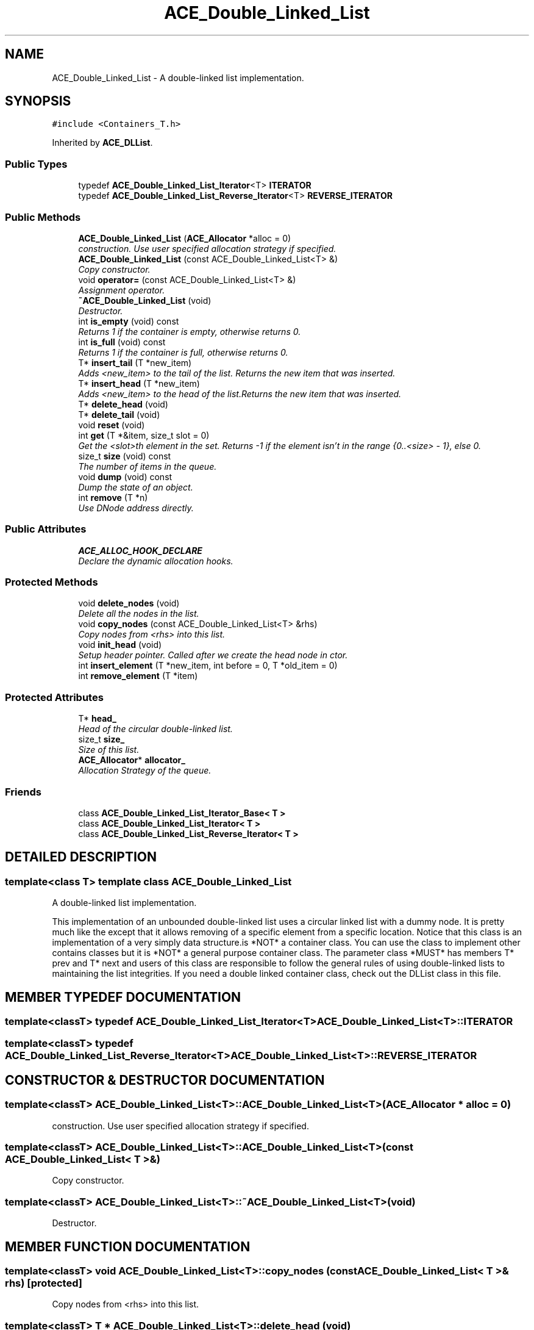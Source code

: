 .TH ACE_Double_Linked_List 3 "5 Oct 2001" "ACE" \" -*- nroff -*-
.ad l
.nh
.SH NAME
ACE_Double_Linked_List \- A double-linked list implementation. 
.SH SYNOPSIS
.br
.PP
\fC#include <Containers_T.h>\fR
.PP
Inherited by \fBACE_DLList\fR.
.PP
.SS Public Types

.in +1c
.ti -1c
.RI "typedef \fBACE_Double_Linked_List_Iterator\fR<T> \fBITERATOR\fR"
.br
.ti -1c
.RI "typedef \fBACE_Double_Linked_List_Reverse_Iterator\fR<T> \fBREVERSE_ITERATOR\fR"
.br
.in -1c
.SS Public Methods

.in +1c
.ti -1c
.RI "\fBACE_Double_Linked_List\fR (\fBACE_Allocator\fR *alloc = 0)"
.br
.RI "\fIconstruction. Use user specified allocation strategy if specified.\fR"
.ti -1c
.RI "\fBACE_Double_Linked_List\fR (const ACE_Double_Linked_List<T> &)"
.br
.RI "\fICopy constructor.\fR"
.ti -1c
.RI "void \fBoperator=\fR (const ACE_Double_Linked_List<T> &)"
.br
.RI "\fIAssignment operator.\fR"
.ti -1c
.RI "\fB~ACE_Double_Linked_List\fR (void)"
.br
.RI "\fIDestructor.\fR"
.ti -1c
.RI "int \fBis_empty\fR (void) const"
.br
.RI "\fIReturns 1 if the container is empty, otherwise returns 0.\fR"
.ti -1c
.RI "int \fBis_full\fR (void) const"
.br
.RI "\fIReturns 1 if the container is full, otherwise returns 0.\fR"
.ti -1c
.RI "T* \fBinsert_tail\fR (T *new_item)"
.br
.RI "\fIAdds <new_item> to the tail of the list. Returns the new item that was inserted.\fR"
.ti -1c
.RI "T* \fBinsert_head\fR (T *new_item)"
.br
.RI "\fIAdds <new_item> to the head of the list.Returns the new item that was inserted.\fR"
.ti -1c
.RI "T* \fBdelete_head\fR (void)"
.br
.ti -1c
.RI "T* \fBdelete_tail\fR (void)"
.br
.ti -1c
.RI "void \fBreset\fR (void)"
.br
.ti -1c
.RI "int \fBget\fR (T *&item, size_t slot = 0)"
.br
.RI "\fIGet the <slot>th element in the set. Returns -1 if the element isn't in the range {0..<size> - 1}, else 0.\fR"
.ti -1c
.RI "size_t \fBsize\fR (void) const"
.br
.RI "\fIThe number of items in the queue.\fR"
.ti -1c
.RI "void \fBdump\fR (void) const"
.br
.RI "\fIDump the state of an object.\fR"
.ti -1c
.RI "int \fBremove\fR (T *n)"
.br
.RI "\fIUse DNode address directly.\fR"
.in -1c
.SS Public Attributes

.in +1c
.ti -1c
.RI "\fBACE_ALLOC_HOOK_DECLARE\fR"
.br
.RI "\fIDeclare the dynamic allocation hooks.\fR"
.in -1c
.SS Protected Methods

.in +1c
.ti -1c
.RI "void \fBdelete_nodes\fR (void)"
.br
.RI "\fIDelete all the nodes in the list.\fR"
.ti -1c
.RI "void \fBcopy_nodes\fR (const ACE_Double_Linked_List<T> &rhs)"
.br
.RI "\fICopy nodes from <rhs> into this list.\fR"
.ti -1c
.RI "void \fBinit_head\fR (void)"
.br
.RI "\fISetup header pointer. Called after we create the head node in ctor.\fR"
.ti -1c
.RI "int \fBinsert_element\fR (T *new_item, int before = 0, T *old_item = 0)"
.br
.ti -1c
.RI "int \fBremove_element\fR (T *item)"
.br
.in -1c
.SS Protected Attributes

.in +1c
.ti -1c
.RI "T* \fBhead_\fR"
.br
.RI "\fIHead of the circular double-linked list.\fR"
.ti -1c
.RI "size_t \fBsize_\fR"
.br
.RI "\fISize of this list.\fR"
.ti -1c
.RI "\fBACE_Allocator\fR* \fBallocator_\fR"
.br
.RI "\fIAllocation Strategy of the queue.\fR"
.in -1c
.SS Friends

.in +1c
.ti -1c
.RI "class \fBACE_Double_Linked_List_Iterator_Base< T >\fR"
.br
.ti -1c
.RI "class \fBACE_Double_Linked_List_Iterator< T >\fR"
.br
.ti -1c
.RI "class \fBACE_Double_Linked_List_Reverse_Iterator< T >\fR"
.br
.in -1c
.SH DETAILED DESCRIPTION
.PP 

.SS template<class T>  template class ACE_Double_Linked_List
A double-linked list implementation.
.PP
.PP
 This implementation of an unbounded double-linked list uses a circular linked list with a dummy node. It is pretty much like the  except that it allows removing of a specific element from a specific location. Notice that this class is an implementation of a very simply data structure.is *NOT* a container class. You can use the class to implement other contains classes but it is *NOT* a general purpose container class. The parameter class *MUST* has members T* prev and T* next and users of this class are responsible to follow the general rules of using double-linked lists to maintaining the list integrities. If you need a double linked container class, check out the DLList class in this file. 
.PP
.SH MEMBER TYPEDEF DOCUMENTATION
.PP 
.SS template<classT> typedef \fBACE_Double_Linked_List_Iterator\fR<T> ACE_Double_Linked_List<T>::ITERATOR
.PP
.SS template<classT> typedef \fBACE_Double_Linked_List_Reverse_Iterator\fR<T> ACE_Double_Linked_List<T>::REVERSE_ITERATOR
.PP
.SH CONSTRUCTOR & DESTRUCTOR DOCUMENTATION
.PP 
.SS template<classT> ACE_Double_Linked_List<T>::ACE_Double_Linked_List<T> (\fBACE_Allocator\fR * alloc = 0)
.PP
construction. Use user specified allocation strategy if specified.
.PP
.SS template<classT> ACE_Double_Linked_List<T>::ACE_Double_Linked_List<T> (const ACE_Double_Linked_List< T >&)
.PP
Copy constructor.
.PP
.SS template<classT> ACE_Double_Linked_List<T>::~ACE_Double_Linked_List<T> (void)
.PP
Destructor.
.PP
.SH MEMBER FUNCTION DOCUMENTATION
.PP 
.SS template<classT> void ACE_Double_Linked_List<T>::copy_nodes (const ACE_Double_Linked_List< T >& rhs)\fC [protected]\fR
.PP
Copy nodes from <rhs> into this list.
.PP
.SS template<classT> T * ACE_Double_Linked_List<T>::delete_head (void)
.PP
Removes and returns the first <item> in the list. Returns internal node's address on success, 0 if the queue was empty. This method will *not* free the internal node. 
.PP
Reimplemented in \fBACE_DLList\fR.
.SS template<classT> void ACE_Double_Linked_List<T>::delete_nodes (void)\fC [protected]\fR
.PP
Delete all the nodes in the list.
.PP
.SS template<classT> T * ACE_Double_Linked_List<T>::delete_tail (void)
.PP
Removes and returns the last <item> in the list. Returns internal nodes's address on success, 0 if the queue was empty. This method will *not* free the internal node. 
.PP
Reimplemented in \fBACE_DLList\fR.
.SS template<classT> void ACE_Double_Linked_List<T>::dump (void) const
.PP
Dump the state of an object.
.PP
Reimplemented in \fBACE_DLList\fR.
.SS template<classT> int ACE_Double_Linked_List<T>::get (T *& item, size_t slot = 0)
.PP
Get the <slot>th element in the set. Returns -1 if the element isn't in the range {0..<size> - 1}, else 0.
.PP
Reimplemented in \fBACE_DLList\fR.
.SS template<classT> void ACE_Double_Linked_List<T>::init_head (void)\fC [protected]\fR
.PP
Setup header pointer. Called after we create the head node in ctor.
.PP
.SS template<classT> int ACE_Double_Linked_List<T>::insert_element (T * new_item, int before = 0, T * old_item = 0)\fC [protected]\fR
.PP
Insert a <new_element> into the list. It will be added before or after <old_item>. Default is to insert the new item *after* <head_>. Return 0 if succeed, -1 if error occured. 
.SS template<classT> T * ACE_Double_Linked_List<T>::insert_head (T * new_item)
.PP
Adds <new_item> to the head of the list.Returns the new item that was inserted.
.PP
Reimplemented in \fBACE_DLList\fR.
.SS template<classT> T * ACE_Double_Linked_List<T>::insert_tail (T * new_item)
.PP
Adds <new_item> to the tail of the list. Returns the new item that was inserted.
.PP
Reimplemented in \fBACE_DLList\fR.
.SS template<classT> int ACE_Double_Linked_List<T>::is_empty (void) const
.PP
Returns 1 if the container is empty, otherwise returns 0.
.PP
.SS template<classT> int ACE_Double_Linked_List<T>::is_full (void) const
.PP
Returns 1 if the container is full, otherwise returns 0.
.PP
.SS template<classT> void ACE_Double_Linked_List<T>::operator= (const ACE_Double_Linked_List< T >&)
.PP
Assignment operator.
.PP
.SS template<classT> int ACE_Double_Linked_List<T>::remove (T * n)
.PP
Use DNode address directly.
.PP
.SS template<classT> int ACE_Double_Linked_List<T>::remove_element (T * item)\fC [protected]\fR
.PP
Remove an <item> from the list. Return 0 if succeed, -1 otherwise. Notice that this function checks if item is <head_> and either its <next_> or <prev_> is NULL. The function resets item's <next_> and <prev_> to 0 to prevent clobbering the double-linked list if a user tries to remove the same node again. 
.SS template<classT> void ACE_Double_Linked_List<T>::reset (void)
.PP
Reset the  to be empty. Notice that since no one is interested in the items within, This operation will delete all items. 
.SS template<classT> size_t ACE_Double_Linked_List<T>::size (void) const
.PP
The number of items in the queue.
.PP
.SH FRIENDS AND RELATED FUNCTION DOCUMENTATION
.PP 
.SS template<classT> class \fBACE_Double_Linked_List_Iterator\fR\fC [friend]\fR
.PP
Reimplemented in \fBACE_DLList\fR.
.SS template<classT> class \fBACE_Double_Linked_List_Iterator_Base\fR\fC [friend]\fR
.PP
.SS template<classT> class \fBACE_Double_Linked_List_Reverse_Iterator\fR\fC [friend]\fR
.PP
.SH MEMBER DATA DOCUMENTATION
.PP 
.SS template<classT> ACE_Double_Linked_List<T>::ACE_ALLOC_HOOK_DECLARE
.PP
Declare the dynamic allocation hooks.
.PP
.SS template<classT> \fBACE_Allocator\fR * ACE_Double_Linked_List<T>::allocator_\fC [protected]\fR
.PP
Allocation Strategy of the queue.
.PP
.SS template<classT> T * ACE_Double_Linked_List<T>::head_\fC [protected]\fR
.PP
Head of the circular double-linked list.
.PP
.SS template<classT> size_t ACE_Double_Linked_List<T>::size_\fC [protected]\fR
.PP
Size of this list.
.PP


.SH AUTHOR
.PP 
Generated automatically by Doxygen for ACE from the source code.